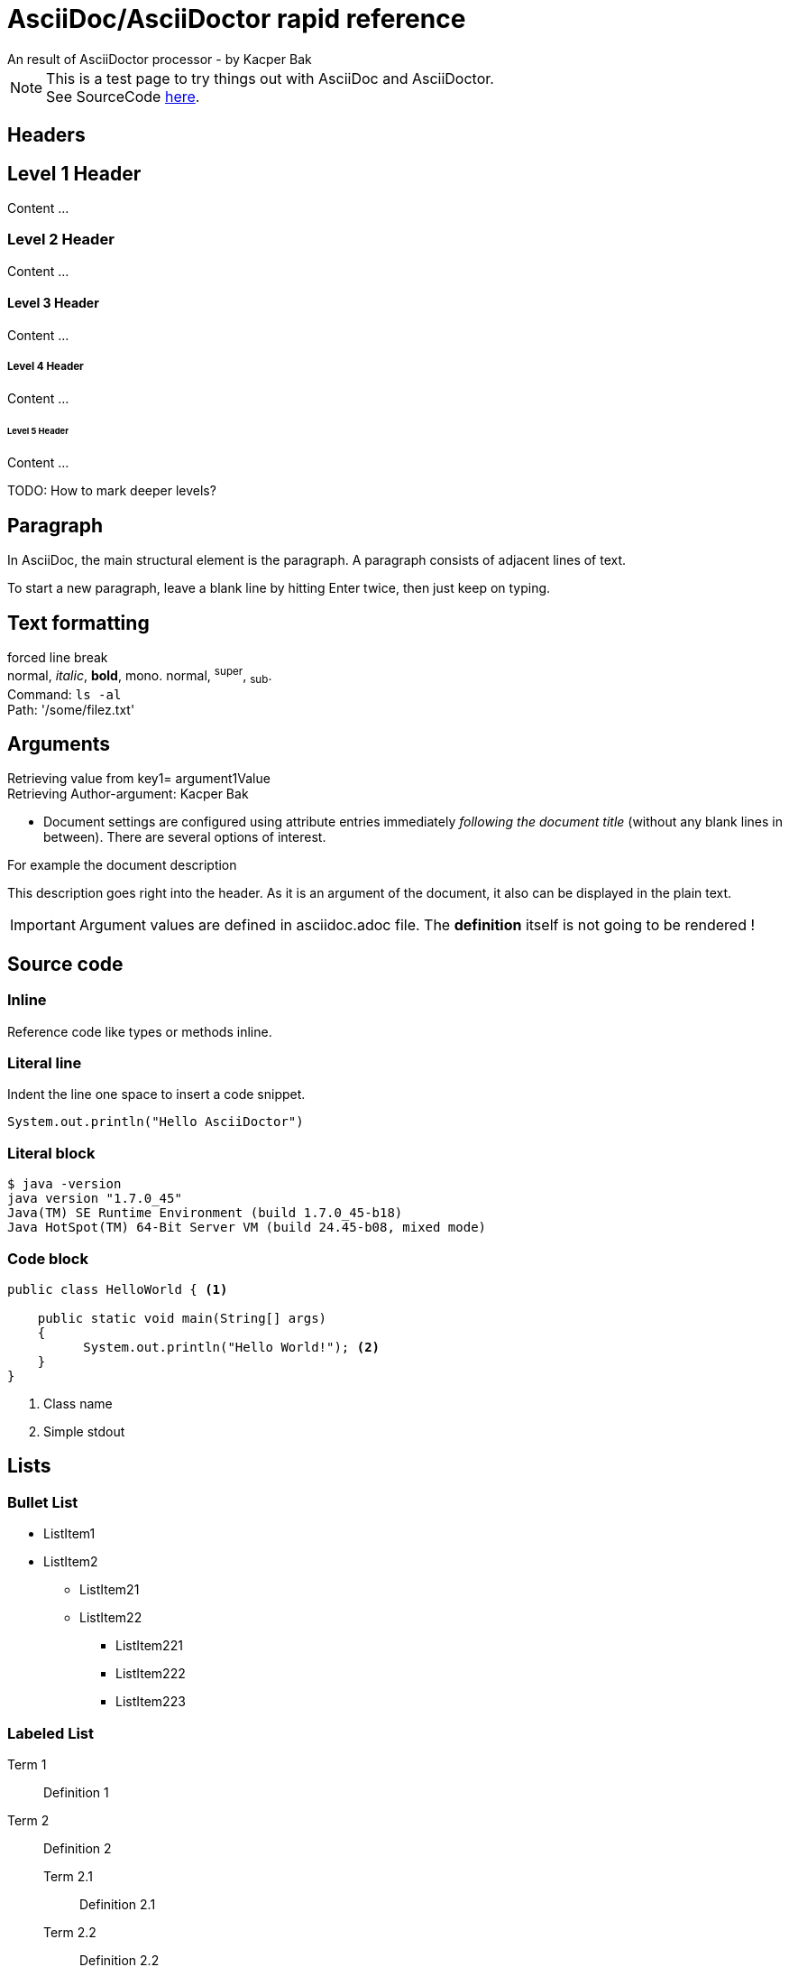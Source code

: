 = AsciiDoc/AsciiDoctor rapid reference
An result of AsciiDoctor processor - by Kacper Bak

:author: Kacper Bak
:description: This description goes right into the header. As it is an argument of the document, it also can be displayed in the plain text.
:toc:
:toc-placement: manual
:source-highlighter: Highlight.js
:source-highlighter: highlightjs
:docinfo1: docinfo-footer.html

NOTE: This is a test page to try things out with AsciiDoc and AsciiDoctor. +
See SourceCode https://raw.github.com/KacperBak/kacperbak.github.io/mastesr/AsciiDoc-AsciiDoctor.adoc[here].

== Headers

== Level 1 Header
Content ...

=== Level 2 Header 
Content ...

==== Level 3 Header
Content ... 

===== Level 4 Header
Content ... 

====== Level 5 Header
Content ... 

TODO: How to mark deeper levels?

Paragraph
---------
In AsciiDoc, the main structural element is the paragraph.
A paragraph consists of adjacent lines of text.

To start a new paragraph, leave a blank line by hitting
Enter twice, then just keep on typing.

Text formatting
---------------
forced line break +
normal, _italic_, *bold*, +mono+. normal, ^super^, ~sub~. + 
Command: `ls -al` +
Path: '/some/filez.txt'


////
Comment this line shall NEVER be displayed
////

////
DEFINED ARGUMENTS
////
:key1: argument1Value


Arguments
---------
Retrieving value from key1= {key1} +
Retrieving Author-argument: {Author}

 * Document settings are configured using attribute entries immediately _following the document title_ (without any blank lines in between). There are several options of interest.
 
.For example the document description
{description}

IMPORTANT: Argument values are defined in asciidoc.adoc file. The *definition* itself is not going to be [red]#rendered# !

Source code 
-----------

=== Inline
Reference code like +types+ or +methods+ inline.


=== Literal line
Indent the line one space to insert a code snippet.

 System.out.println("Hello AsciiDoctor")
 
=== Literal block
....
$ java -version
java version "1.7.0_45"
Java(TM) SE Runtime Environment (build 1.7.0_45-b18)
Java HotSpot(TM) 64-Bit Server VM (build 24.45-b08, mixed mode)
....

=== Code block

[source,java]
----
public class HelloWorld { <1> 
 
    public static void main(String[] args)
    {
          System.out.println("Hello World!"); <2>
    }
}
----
<1> Class name
<2> Simple stdout


== Lists

=== Bullet List

* ListItem1
* ListItem2
** ListItem21
** ListItem22
*** ListItem221
*** ListItem222
*** ListItem223

=== Labeled List

Term 1:: Definition 1
Term 2:: Definition 2
Term 2.1::: Definition 2.1
Term 2.2::: Definition 2.2
Term 2.2.1:::: Definition 2.2.1
Term 2.2.2:::: Definition 2.2.2
Term 2.2.3:::: Definition 2.2.3

== Create a .html file

NOTE: The default file extension for AsciiDoc files is +ad+ . 

.Generate a HTML file with AsciiDoctor
This is the default command to generate a text file into an html document with AsciiDoctor. `asciidoctor test.ad`

.Generate a HTML file with AsciiDoc
If you are using the default installation of AsciiDoc, use this command. `python ~/asciidoc test.txt`

TIP: My pesonal favorite is the +adoc+ extension. It clears out thats a file of type AsciiDoc, is short and is supported by GitHub.

== Create a .pdf file

[horizontal]
1.:: Generate a DocBook file `$ asciidoctor -b docbook -d book sample.adoc`

 sample.xml

2.:: Run _fopub_ script on the current directory.

 fopub sample.xml

TIP: See the https://github.com/asciidoctor/asciidoctor-fopub/blob/master/README.adoc[project site] for install notes and detailed instructions.

== Installation on mac

[horizontal]
1.:: Install JRuby for mac. +
Download a *dmg* file from http://www.jruby.org/download[JRuby Downloads]

2.:: Check installed JRuby version. +
To do so, call this snippet from your home folder: `jruby -v` +
Something like this should appear immediately:

 jruby 1.6.8 (ruby-1.8.7-p357) (2012-09-18 1772b40) (Java  HotSpot(TM) 64-Bit Server VM 1.7.0_45) [darwin-x86_64-java]

3.:: Install asciidoctor. +
Type `sudo gem install asciidoctor` into your CLI. +

 Password: 
 Successfully installed asciidoctor-0.1.4 1 
 gem installed


[horizontal]
4.:: Check installed Asciidoctor. +
Type `asciidoctor -V` to determine the current used version of AsciiDoctor. +

 Asciidoctor 0.1.4 [http://asciidoctor.org]

== Technical Facts
 
 * AsciiDoc doesn’t care which extension you use. GitHub supports the extensions .asciidoc, .adoc and .asc 

== Table of Contents on an arbitary document position
toc::[]

////
SEE in Head section following init!
:toc:
:toc-placement: manual
////